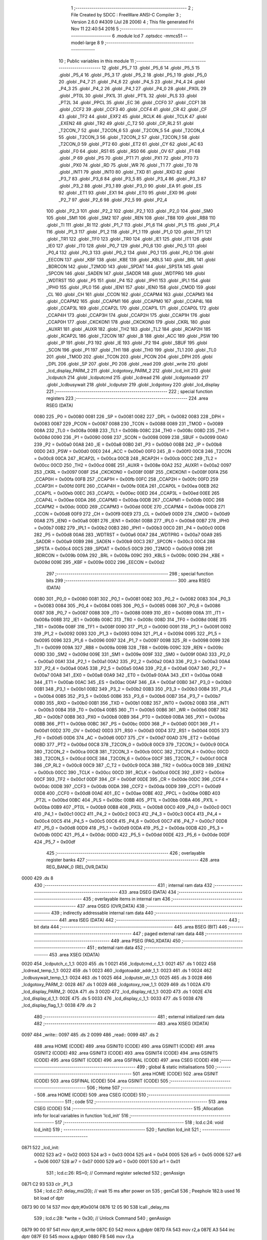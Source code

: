                               1 ;--------------------------------------------------------
                              2 ; File Created by SDCC : FreeWare ANSI-C Compiler
                              3 ; Version 2.6.0 #4309 (Jul 28 2006)
                              4 ; This file generated Fri Nov 11 22:40:54 2016
                              5 ;--------------------------------------------------------
                              6 	.module lcd
                              7 	.optsdcc -mmcs51 --model-large
                              8 	
                              9 ;--------------------------------------------------------
                             10 ; Public variables in this module
                             11 ;--------------------------------------------------------
                             12 	.globl _P5_7
                             13 	.globl _P5_6
                             14 	.globl _P5_5
                             15 	.globl _P5_4
                             16 	.globl _P5_3
                             17 	.globl _P5_2
                             18 	.globl _P5_1
                             19 	.globl _P5_0
                             20 	.globl _P4_7
                             21 	.globl _P4_6
                             22 	.globl _P4_5
                             23 	.globl _P4_4
                             24 	.globl _P4_3
                             25 	.globl _P4_2
                             26 	.globl _P4_1
                             27 	.globl _P4_0
                             28 	.globl _PX0L
                             29 	.globl _PT0L
                             30 	.globl _PX1L
                             31 	.globl _PT1L
                             32 	.globl _PLS
                             33 	.globl _PT2L
                             34 	.globl _PPCL
                             35 	.globl _EC
                             36 	.globl _CCF0
                             37 	.globl _CCF1
                             38 	.globl _CCF2
                             39 	.globl _CCF3
                             40 	.globl _CCF4
                             41 	.globl _CR
                             42 	.globl _CF
                             43 	.globl _TF2
                             44 	.globl _EXF2
                             45 	.globl _RCLK
                             46 	.globl _TCLK
                             47 	.globl _EXEN2
                             48 	.globl _TR2
                             49 	.globl _C_T2
                             50 	.globl _CP_RL2
                             51 	.globl _T2CON_7
                             52 	.globl _T2CON_6
                             53 	.globl _T2CON_5
                             54 	.globl _T2CON_4
                             55 	.globl _T2CON_3
                             56 	.globl _T2CON_2
                             57 	.globl _T2CON_1
                             58 	.globl _T2CON_0
                             59 	.globl _PT2
                             60 	.globl _ET2
                             61 	.globl _CY
                             62 	.globl _AC
                             63 	.globl _F0
                             64 	.globl _RS1
                             65 	.globl _RS0
                             66 	.globl _OV
                             67 	.globl _F1
                             68 	.globl _P
                             69 	.globl _PS
                             70 	.globl _PT1
                             71 	.globl _PX1
                             72 	.globl _PT0
                             73 	.globl _PX0
                             74 	.globl _RD
                             75 	.globl _WR
                             76 	.globl _T1
                             77 	.globl _T0
                             78 	.globl _INT1
                             79 	.globl _INT0
                             80 	.globl _TXD
                             81 	.globl _RXD
                             82 	.globl _P3_7
                             83 	.globl _P3_6
                             84 	.globl _P3_5
                             85 	.globl _P3_4
                             86 	.globl _P3_3
                             87 	.globl _P3_2
                             88 	.globl _P3_1
                             89 	.globl _P3_0
                             90 	.globl _EA
                             91 	.globl _ES
                             92 	.globl _ET1
                             93 	.globl _EX1
                             94 	.globl _ET0
                             95 	.globl _EX0
                             96 	.globl _P2_7
                             97 	.globl _P2_6
                             98 	.globl _P2_5
                             99 	.globl _P2_4
                            100 	.globl _P2_3
                            101 	.globl _P2_2
                            102 	.globl _P2_1
                            103 	.globl _P2_0
                            104 	.globl _SM0
                            105 	.globl _SM1
                            106 	.globl _SM2
                            107 	.globl _REN
                            108 	.globl _TB8
                            109 	.globl _RB8
                            110 	.globl _TI
                            111 	.globl _RI
                            112 	.globl _P1_7
                            113 	.globl _P1_6
                            114 	.globl _P1_5
                            115 	.globl _P1_4
                            116 	.globl _P1_3
                            117 	.globl _P1_2
                            118 	.globl _P1_1
                            119 	.globl _P1_0
                            120 	.globl _TF1
                            121 	.globl _TR1
                            122 	.globl _TF0
                            123 	.globl _TR0
                            124 	.globl _IE1
                            125 	.globl _IT1
                            126 	.globl _IE0
                            127 	.globl _IT0
                            128 	.globl _P0_7
                            129 	.globl _P0_6
                            130 	.globl _P0_5
                            131 	.globl _P0_4
                            132 	.globl _P0_3
                            133 	.globl _P0_2
                            134 	.globl _P0_1
                            135 	.globl _P0_0
                            136 	.globl _EECON
                            137 	.globl _KBF
                            138 	.globl _KBE
                            139 	.globl _KBLS
                            140 	.globl _BRL
                            141 	.globl _BDRCON
                            142 	.globl _T2MOD
                            143 	.globl _SPDAT
                            144 	.globl _SPSTA
                            145 	.globl _SPCON
                            146 	.globl _SADEN
                            147 	.globl _SADDR
                            148 	.globl _WDTPRG
                            149 	.globl _WDTRST
                            150 	.globl _P5
                            151 	.globl _P4
                            152 	.globl _IPH1
                            153 	.globl _IPL1
                            154 	.globl _IPH0
                            155 	.globl _IPL0
                            156 	.globl _IEN1
                            157 	.globl _IEN0
                            158 	.globl _CMOD
                            159 	.globl _CL
                            160 	.globl _CH
                            161 	.globl _CCON
                            162 	.globl _CCAPM4
                            163 	.globl _CCAPM3
                            164 	.globl _CCAPM2
                            165 	.globl _CCAPM1
                            166 	.globl _CCAPM0
                            167 	.globl _CCAP4L
                            168 	.globl _CCAP3L
                            169 	.globl _CCAP2L
                            170 	.globl _CCAP1L
                            171 	.globl _CCAP0L
                            172 	.globl _CCAP4H
                            173 	.globl _CCAP3H
                            174 	.globl _CCAP2H
                            175 	.globl _CCAP1H
                            176 	.globl _CCAP0H
                            177 	.globl _CKCKON1
                            178 	.globl _CKCKON0
                            179 	.globl _CKRL
                            180 	.globl _AUXR1
                            181 	.globl _AUXR
                            182 	.globl _TH2
                            183 	.globl _TL2
                            184 	.globl _RCAP2H
                            185 	.globl _RCAP2L
                            186 	.globl _T2CON
                            187 	.globl _B
                            188 	.globl _ACC
                            189 	.globl _PSW
                            190 	.globl _IP
                            191 	.globl _P3
                            192 	.globl _IE
                            193 	.globl _P2
                            194 	.globl _SBUF
                            195 	.globl _SCON
                            196 	.globl _P1
                            197 	.globl _TH1
                            198 	.globl _TH0
                            199 	.globl _TL1
                            200 	.globl _TL0
                            201 	.globl _TMOD
                            202 	.globl _TCON
                            203 	.globl _PCON
                            204 	.globl _DPH
                            205 	.globl _DPL
                            206 	.globl _SP
                            207 	.globl _P0
                            208 	.globl _read
                            209 	.globl _write
                            210 	.globl _lcd_display_PARM_2
                            211 	.globl _lcdgotoxy_PARM_2
                            212 	.globl _lcd_init
                            213 	.globl _lcdputch
                            214 	.globl _lcdputcmd
                            215 	.globl _lcdread
                            216 	.globl _lcdgotoaddr
                            217 	.globl _lcdbusywait
                            218 	.globl _lcdputstr
                            219 	.globl _lcdgotoxy
                            220 	.globl _lcd_display
                            221 ;--------------------------------------------------------
                            222 ; special function registers
                            223 ;--------------------------------------------------------
                            224 	.area RSEG    (DATA)
                    0080    225 _P0	=	0x0080
                    0081    226 _SP	=	0x0081
                    0082    227 _DPL	=	0x0082
                    0083    228 _DPH	=	0x0083
                    0087    229 _PCON	=	0x0087
                    0088    230 _TCON	=	0x0088
                    0089    231 _TMOD	=	0x0089
                    008A    232 _TL0	=	0x008a
                    008B    233 _TL1	=	0x008b
                    008C    234 _TH0	=	0x008c
                    008D    235 _TH1	=	0x008d
                    0090    236 _P1	=	0x0090
                    0098    237 _SCON	=	0x0098
                    0099    238 _SBUF	=	0x0099
                    00A0    239 _P2	=	0x00a0
                    00A8    240 _IE	=	0x00a8
                    00B0    241 _P3	=	0x00b0
                    00B8    242 _IP	=	0x00b8
                    00D0    243 _PSW	=	0x00d0
                    00E0    244 _ACC	=	0x00e0
                    00F0    245 _B	=	0x00f0
                    00C8    246 _T2CON	=	0x00c8
                    00CA    247 _RCAP2L	=	0x00ca
                    00CB    248 _RCAP2H	=	0x00cb
                    00CC    249 _TL2	=	0x00cc
                    00CD    250 _TH2	=	0x00cd
                    008E    251 _AUXR	=	0x008e
                    00A2    252 _AUXR1	=	0x00a2
                    0097    253 _CKRL	=	0x0097
                    008F    254 _CKCKON0	=	0x008f
                    008F    255 _CKCKON1	=	0x008f
                    00FA    256 _CCAP0H	=	0x00fa
                    00FB    257 _CCAP1H	=	0x00fb
                    00FC    258 _CCAP2H	=	0x00fc
                    00FD    259 _CCAP3H	=	0x00fd
                    00FE    260 _CCAP4H	=	0x00fe
                    00EA    261 _CCAP0L	=	0x00ea
                    00EB    262 _CCAP1L	=	0x00eb
                    00EC    263 _CCAP2L	=	0x00ec
                    00ED    264 _CCAP3L	=	0x00ed
                    00EE    265 _CCAP4L	=	0x00ee
                    00DA    266 _CCAPM0	=	0x00da
                    00DB    267 _CCAPM1	=	0x00db
                    00DC    268 _CCAPM2	=	0x00dc
                    00DD    269 _CCAPM3	=	0x00dd
                    00DE    270 _CCAPM4	=	0x00de
                    00D8    271 _CCON	=	0x00d8
                    00F9    272 _CH	=	0x00f9
                    00E9    273 _CL	=	0x00e9
                    00D9    274 _CMOD	=	0x00d9
                    00A8    275 _IEN0	=	0x00a8
                    00B1    276 _IEN1	=	0x00b1
                    00B8    277 _IPL0	=	0x00b8
                    00B7    278 _IPH0	=	0x00b7
                    00B2    279 _IPL1	=	0x00b2
                    00B3    280 _IPH1	=	0x00b3
                    00C0    281 _P4	=	0x00c0
                    00D8    282 _P5	=	0x00d8
                    00A6    283 _WDTRST	=	0x00a6
                    00A7    284 _WDTPRG	=	0x00a7
                    00A9    285 _SADDR	=	0x00a9
                    00B9    286 _SADEN	=	0x00b9
                    00C3    287 _SPCON	=	0x00c3
                    00C4    288 _SPSTA	=	0x00c4
                    00C5    289 _SPDAT	=	0x00c5
                    00C9    290 _T2MOD	=	0x00c9
                    009B    291 _BDRCON	=	0x009b
                    009A    292 _BRL	=	0x009a
                    009C    293 _KBLS	=	0x009c
                    009D    294 _KBE	=	0x009d
                    009E    295 _KBF	=	0x009e
                    00D2    296 _EECON	=	0x00d2
                            297 ;--------------------------------------------------------
                            298 ; special function bits
                            299 ;--------------------------------------------------------
                            300 	.area RSEG    (DATA)
                    0080    301 _P0_0	=	0x0080
                    0081    302 _P0_1	=	0x0081
                    0082    303 _P0_2	=	0x0082
                    0083    304 _P0_3	=	0x0083
                    0084    305 _P0_4	=	0x0084
                    0085    306 _P0_5	=	0x0085
                    0086    307 _P0_6	=	0x0086
                    0087    308 _P0_7	=	0x0087
                    0088    309 _IT0	=	0x0088
                    0089    310 _IE0	=	0x0089
                    008A    311 _IT1	=	0x008a
                    008B    312 _IE1	=	0x008b
                    008C    313 _TR0	=	0x008c
                    008D    314 _TF0	=	0x008d
                    008E    315 _TR1	=	0x008e
                    008F    316 _TF1	=	0x008f
                    0090    317 _P1_0	=	0x0090
                    0091    318 _P1_1	=	0x0091
                    0092    319 _P1_2	=	0x0092
                    0093    320 _P1_3	=	0x0093
                    0094    321 _P1_4	=	0x0094
                    0095    322 _P1_5	=	0x0095
                    0096    323 _P1_6	=	0x0096
                    0097    324 _P1_7	=	0x0097
                    0098    325 _RI	=	0x0098
                    0099    326 _TI	=	0x0099
                    009A    327 _RB8	=	0x009a
                    009B    328 _TB8	=	0x009b
                    009C    329 _REN	=	0x009c
                    009D    330 _SM2	=	0x009d
                    009E    331 _SM1	=	0x009e
                    009F    332 _SM0	=	0x009f
                    00A0    333 _P2_0	=	0x00a0
                    00A1    334 _P2_1	=	0x00a1
                    00A2    335 _P2_2	=	0x00a2
                    00A3    336 _P2_3	=	0x00a3
                    00A4    337 _P2_4	=	0x00a4
                    00A5    338 _P2_5	=	0x00a5
                    00A6    339 _P2_6	=	0x00a6
                    00A7    340 _P2_7	=	0x00a7
                    00A8    341 _EX0	=	0x00a8
                    00A9    342 _ET0	=	0x00a9
                    00AA    343 _EX1	=	0x00aa
                    00AB    344 _ET1	=	0x00ab
                    00AC    345 _ES	=	0x00ac
                    00AF    346 _EA	=	0x00af
                    00B0    347 _P3_0	=	0x00b0
                    00B1    348 _P3_1	=	0x00b1
                    00B2    349 _P3_2	=	0x00b2
                    00B3    350 _P3_3	=	0x00b3
                    00B4    351 _P3_4	=	0x00b4
                    00B5    352 _P3_5	=	0x00b5
                    00B6    353 _P3_6	=	0x00b6
                    00B7    354 _P3_7	=	0x00b7
                    00B0    355 _RXD	=	0x00b0
                    00B1    356 _TXD	=	0x00b1
                    00B2    357 _INT0	=	0x00b2
                    00B3    358 _INT1	=	0x00b3
                    00B4    359 _T0	=	0x00b4
                    00B5    360 _T1	=	0x00b5
                    00B6    361 _WR	=	0x00b6
                    00B7    362 _RD	=	0x00b7
                    00B8    363 _PX0	=	0x00b8
                    00B9    364 _PT0	=	0x00b9
                    00BA    365 _PX1	=	0x00ba
                    00BB    366 _PT1	=	0x00bb
                    00BC    367 _PS	=	0x00bc
                    00D0    368 _P	=	0x00d0
                    00D1    369 _F1	=	0x00d1
                    00D2    370 _OV	=	0x00d2
                    00D3    371 _RS0	=	0x00d3
                    00D4    372 _RS1	=	0x00d4
                    00D5    373 _F0	=	0x00d5
                    00D6    374 _AC	=	0x00d6
                    00D7    375 _CY	=	0x00d7
                    00AD    376 _ET2	=	0x00ad
                    00BD    377 _PT2	=	0x00bd
                    00C8    378 _T2CON_0	=	0x00c8
                    00C9    379 _T2CON_1	=	0x00c9
                    00CA    380 _T2CON_2	=	0x00ca
                    00CB    381 _T2CON_3	=	0x00cb
                    00CC    382 _T2CON_4	=	0x00cc
                    00CD    383 _T2CON_5	=	0x00cd
                    00CE    384 _T2CON_6	=	0x00ce
                    00CF    385 _T2CON_7	=	0x00cf
                    00C8    386 _CP_RL2	=	0x00c8
                    00C9    387 _C_T2	=	0x00c9
                    00CA    388 _TR2	=	0x00ca
                    00CB    389 _EXEN2	=	0x00cb
                    00CC    390 _TCLK	=	0x00cc
                    00CD    391 _RCLK	=	0x00cd
                    00CE    392 _EXF2	=	0x00ce
                    00CF    393 _TF2	=	0x00cf
                    00DF    394 _CF	=	0x00df
                    00DE    395 _CR	=	0x00de
                    00DC    396 _CCF4	=	0x00dc
                    00DB    397 _CCF3	=	0x00db
                    00DA    398 _CCF2	=	0x00da
                    00D9    399 _CCF1	=	0x00d9
                    00D8    400 _CCF0	=	0x00d8
                    00AE    401 _EC	=	0x00ae
                    00BE    402 _PPCL	=	0x00be
                    00BD    403 _PT2L	=	0x00bd
                    00BC    404 _PLS	=	0x00bc
                    00BB    405 _PT1L	=	0x00bb
                    00BA    406 _PX1L	=	0x00ba
                    00B9    407 _PT0L	=	0x00b9
                    00B8    408 _PX0L	=	0x00b8
                    00C0    409 _P4_0	=	0x00c0
                    00C1    410 _P4_1	=	0x00c1
                    00C2    411 _P4_2	=	0x00c2
                    00C3    412 _P4_3	=	0x00c3
                    00C4    413 _P4_4	=	0x00c4
                    00C5    414 _P4_5	=	0x00c5
                    00C6    415 _P4_6	=	0x00c6
                    00C7    416 _P4_7	=	0x00c7
                    00D8    417 _P5_0	=	0x00d8
                    00D9    418 _P5_1	=	0x00d9
                    00DA    419 _P5_2	=	0x00da
                    00DB    420 _P5_3	=	0x00db
                    00DC    421 _P5_4	=	0x00dc
                    00DD    422 _P5_5	=	0x00dd
                    00DE    423 _P5_6	=	0x00de
                    00DF    424 _P5_7	=	0x00df
                            425 ;--------------------------------------------------------
                            426 ; overlayable register banks
                            427 ;--------------------------------------------------------
                            428 	.area REG_BANK_0	(REL,OVR,DATA)
   0000                     429 	.ds 8
                            430 ;--------------------------------------------------------
                            431 ; internal ram data
                            432 ;--------------------------------------------------------
                            433 	.area DSEG    (DATA)
                            434 ;--------------------------------------------------------
                            435 ; overlayable items in internal ram 
                            436 ;--------------------------------------------------------
                            437 	.area OSEG    (OVR,DATA)
                            438 ;--------------------------------------------------------
                            439 ; indirectly addressable internal ram data
                            440 ;--------------------------------------------------------
                            441 	.area ISEG    (DATA)
                            442 ;--------------------------------------------------------
                            443 ; bit data
                            444 ;--------------------------------------------------------
                            445 	.area BSEG    (BIT)
                            446 ;--------------------------------------------------------
                            447 ; paged external ram data
                            448 ;--------------------------------------------------------
                            449 	.area PSEG    (PAG,XDATA)
                            450 ;--------------------------------------------------------
                            451 ; external ram data
                            452 ;--------------------------------------------------------
                            453 	.area XSEG    (XDATA)
   0020                     454 _lcdputch_c_1_1:
   0020                     455 	.ds 1
   0021                     456 _lcdputcmd_c_1_1:
   0021                     457 	.ds 1
   0022                     458 _lcdread_temp_1_1:
   0022                     459 	.ds 1
   0023                     460 _lcdgotoaddr_addr_1_1:
   0023                     461 	.ds 1
   0024                     462 _lcdbusywait_temp_1_1:
   0024                     463 	.ds 1
   0025                     464 _lcdputstr_str_1_1:
   0025                     465 	.ds 3
   0028                     466 _lcdgotoxy_PARM_2:
   0028                     467 	.ds 1
   0029                     468 _lcdgotoxy_row_1_1:
   0029                     469 	.ds 1
   002A                     470 _lcd_display_PARM_2:
   002A                     471 	.ds 3
   002D                     472 _lcd_display_rd_1_1:
   002D                     473 	.ds 1
   002E                     474 _lcd_display_d_1_1:
   002E                     475 	.ds 5
   0033                     476 _lcd_display_c_1_1:
   0033                     477 	.ds 5
   0038                     478 _lcd_display_flag_1_1:
   0038                     479 	.ds 2
                            480 ;--------------------------------------------------------
                            481 ; external initialized ram data
                            482 ;--------------------------------------------------------
                            483 	.area XISEG   (XDATA)
   0097                     484 _write::
   0097                     485 	.ds 2
   0099                     486 _read::
   0099                     487 	.ds 2
                            488 	.area HOME    (CODE)
                            489 	.area GSINIT0 (CODE)
                            490 	.area GSINIT1 (CODE)
                            491 	.area GSINIT2 (CODE)
                            492 	.area GSINIT3 (CODE)
                            493 	.area GSINIT4 (CODE)
                            494 	.area GSINIT5 (CODE)
                            495 	.area GSINIT  (CODE)
                            496 	.area GSFINAL (CODE)
                            497 	.area CSEG    (CODE)
                            498 ;--------------------------------------------------------
                            499 ; global & static initialisations
                            500 ;--------------------------------------------------------
                            501 	.area HOME    (CODE)
                            502 	.area GSINIT  (CODE)
                            503 	.area GSFINAL (CODE)
                            504 	.area GSINIT  (CODE)
                            505 ;--------------------------------------------------------
                            506 ; Home
                            507 ;--------------------------------------------------------
                            508 	.area HOME    (CODE)
                            509 	.area CSEG    (CODE)
                            510 ;--------------------------------------------------------
                            511 ; code
                            512 ;--------------------------------------------------------
                            513 	.area CSEG    (CODE)
                            514 ;------------------------------------------------------------
                            515 ;Allocation info for local variables in function 'lcd_init'
                            516 ;------------------------------------------------------------
                            517 ;------------------------------------------------------------
                            518 ;	lcd.c:24: void lcd_init()
                            519 ;	-----------------------------------------
                            520 ;	 function lcd_init
                            521 ;	-----------------------------------------
   0871                     522 _lcd_init:
                    0002    523 	ar2 = 0x02
                    0003    524 	ar3 = 0x03
                    0004    525 	ar4 = 0x04
                    0005    526 	ar5 = 0x05
                    0006    527 	ar6 = 0x06
                    0007    528 	ar7 = 0x07
                    0000    529 	ar0 = 0x00
                    0001    530 	ar1 = 0x01
                            531 ;	lcd.c:26: RS=0;                       // Command register selected
                            532 ;	genAssign
   0871 C2 93               533 	clr	_P1_3
                            534 ;	lcd.c:27: delay_ms(20);               // wait 15 ms after power on
                            535 ;	genCall
                            536 ;	Peephole 182.b	used 16 bit load of dptr
   0873 90 00 14            537 	mov	dptr,#0x0014
   0876 12 05 90            538 	lcall	_delay_ms
                            539 ;	lcd.c:28: *write = 0x30;              // Unlock Command
                            540 ;	genAssign
   0879 90 00 97            541 	mov	dptr,#_write
   087C E0                  542 	movx	a,@dptr
   087D FA                  543 	mov	r2,a
   087E A3                  544 	inc	dptr
   087F E0                  545 	movx	a,@dptr
   0880 FB                  546 	mov	r3,a
                            547 ;	genPointerSet
                            548 ;     genFarPointerSet
   0881 8A 82               549 	mov	dpl,r2
   0883 8B 83               550 	mov	dph,r3
   0885 74 30               551 	mov	a,#0x30
   0887 F0                  552 	movx	@dptr,a
                            553 ;	lcd.c:30: delay_ms(6);                // Wait for more than 4.1ms
                            554 ;	genCall
                            555 ;	Peephole 182.b	used 16 bit load of dptr
   0888 90 00 06            556 	mov	dptr,#0x0006
   088B 12 05 90            557 	lcall	_delay_ms
                            558 ;	lcd.c:31: *write = 0x30;              // Unlock Command
                            559 ;	genAssign
   088E 90 00 97            560 	mov	dptr,#_write
   0891 E0                  561 	movx	a,@dptr
   0892 FA                  562 	mov	r2,a
   0893 A3                  563 	inc	dptr
   0894 E0                  564 	movx	a,@dptr
   0895 FB                  565 	mov	r3,a
                            566 ;	genPointerSet
                            567 ;     genFarPointerSet
   0896 8A 82               568 	mov	dpl,r2
   0898 8B 83               569 	mov	dph,r3
   089A 74 30               570 	mov	a,#0x30
   089C F0                  571 	movx	@dptr,a
                            572 ;	lcd.c:33: delay_ms(5);                // Wait for more than 100ms
                            573 ;	genCall
                            574 ;	Peephole 182.b	used 16 bit load of dptr
   089D 90 00 05            575 	mov	dptr,#0x0005
   08A0 12 05 90            576 	lcall	_delay_ms
                            577 ;	lcd.c:34: *write=0x30;                // Unlock Command
                            578 ;	genAssign
   08A3 90 00 97            579 	mov	dptr,#_write
   08A6 E0                  580 	movx	a,@dptr
   08A7 FA                  581 	mov	r2,a
   08A8 A3                  582 	inc	dptr
   08A9 E0                  583 	movx	a,@dptr
   08AA FB                  584 	mov	r3,a
                            585 ;	genPointerSet
                            586 ;     genFarPointerSet
   08AB 8A 82               587 	mov	dpl,r2
   08AD 8B 83               588 	mov	dph,r3
   08AF 74 30               589 	mov	a,#0x30
   08B1 F0                  590 	movx	@dptr,a
                            591 ;	lcd.c:36: lcdbusywait();               // Pooll for busy flag
                            592 ;	genCall
   08B2 12 09 9A            593 	lcall	_lcdbusywait
                            594 ;	lcd.c:37: *write = 0x38;              // Function Set command
                            595 ;	genAssign
   08B5 90 00 97            596 	mov	dptr,#_write
   08B8 E0                  597 	movx	a,@dptr
   08B9 FA                  598 	mov	r2,a
   08BA A3                  599 	inc	dptr
   08BB E0                  600 	movx	a,@dptr
   08BC FB                  601 	mov	r3,a
                            602 ;	genPointerSet
                            603 ;     genFarPointerSet
   08BD 8A 82               604 	mov	dpl,r2
   08BF 8B 83               605 	mov	dph,r3
   08C1 74 38               606 	mov	a,#0x38
   08C3 F0                  607 	movx	@dptr,a
                            608 ;	lcd.c:39: lcdbusywait();
                            609 ;	genCall
   08C4 12 09 9A            610 	lcall	_lcdbusywait
                            611 ;	lcd.c:40: *write = 0x08;              // Turn The display OFF
                            612 ;	genAssign
   08C7 90 00 97            613 	mov	dptr,#_write
   08CA E0                  614 	movx	a,@dptr
   08CB FA                  615 	mov	r2,a
   08CC A3                  616 	inc	dptr
   08CD E0                  617 	movx	a,@dptr
   08CE FB                  618 	mov	r3,a
                            619 ;	genPointerSet
                            620 ;     genFarPointerSet
   08CF 8A 82               621 	mov	dpl,r2
   08D1 8B 83               622 	mov	dph,r3
   08D3 74 08               623 	mov	a,#0x08
   08D5 F0                  624 	movx	@dptr,a
                            625 ;	lcd.c:42: lcdbusywait();
                            626 ;	genCall
   08D6 12 09 9A            627 	lcall	_lcdbusywait
                            628 ;	lcd.c:43: *write = 0x0C;              // Turn the display ON
                            629 ;	genAssign
   08D9 90 00 97            630 	mov	dptr,#_write
   08DC E0                  631 	movx	a,@dptr
   08DD FA                  632 	mov	r2,a
   08DE A3                  633 	inc	dptr
   08DF E0                  634 	movx	a,@dptr
   08E0 FB                  635 	mov	r3,a
                            636 ;	genPointerSet
                            637 ;     genFarPointerSet
   08E1 8A 82               638 	mov	dpl,r2
   08E3 8B 83               639 	mov	dph,r3
   08E5 74 0C               640 	mov	a,#0x0C
   08E7 F0                  641 	movx	@dptr,a
                            642 ;	lcd.c:45: lcdbusywait();
                            643 ;	genCall
   08E8 12 09 9A            644 	lcall	_lcdbusywait
                            645 ;	lcd.c:46: *write = 0x06;              // Entry Mode Set command
                            646 ;	genAssign
   08EB 90 00 97            647 	mov	dptr,#_write
   08EE E0                  648 	movx	a,@dptr
   08EF FA                  649 	mov	r2,a
   08F0 A3                  650 	inc	dptr
   08F1 E0                  651 	movx	a,@dptr
   08F2 FB                  652 	mov	r3,a
                            653 ;	genPointerSet
                            654 ;     genFarPointerSet
   08F3 8A 82               655 	mov	dpl,r2
   08F5 8B 83               656 	mov	dph,r3
   08F7 74 06               657 	mov	a,#0x06
   08F9 F0                  658 	movx	@dptr,a
                            659 ;	lcd.c:48: lcdbusywait();
                            660 ;	genCall
   08FA 12 09 9A            661 	lcall	_lcdbusywait
                            662 ;	lcd.c:49: *write = 0x01;              // Clear screen and send the cursor home
                            663 ;	genAssign
   08FD 90 00 97            664 	mov	dptr,#_write
   0900 E0                  665 	movx	a,@dptr
   0901 FA                  666 	mov	r2,a
   0902 A3                  667 	inc	dptr
   0903 E0                  668 	movx	a,@dptr
   0904 FB                  669 	mov	r3,a
                            670 ;	genPointerSet
                            671 ;     genFarPointerSet
   0905 8A 82               672 	mov	dpl,r2
   0907 8B 83               673 	mov	dph,r3
   0909 74 01               674 	mov	a,#0x01
   090B F0                  675 	movx	@dptr,a
                            676 ;	Peephole 300	removed redundant label 00101$
   090C 22                  677 	ret
                            678 ;------------------------------------------------------------
                            679 ;Allocation info for local variables in function 'lcdputch'
                            680 ;------------------------------------------------------------
                            681 ;c                         Allocated with name '_lcdputch_c_1_1'
                            682 ;------------------------------------------------------------
                            683 ;	lcd.c:64: void lcdputch(char c)
                            684 ;	-----------------------------------------
                            685 ;	 function lcdputch
                            686 ;	-----------------------------------------
   090D                     687 _lcdputch:
                            688 ;	genReceive
   090D E5 82               689 	mov	a,dpl
   090F 90 00 20            690 	mov	dptr,#_lcdputch_c_1_1
   0912 F0                  691 	movx	@dptr,a
                            692 ;	lcd.c:66: RS=1;                       // DATA register selected
                            693 ;	genAssign
   0913 D2 93               694 	setb	_P1_3
                            695 ;	lcd.c:67: delay_ms(1);
                            696 ;	genCall
                            697 ;	Peephole 182.b	used 16 bit load of dptr
   0915 90 00 01            698 	mov	dptr,#0x0001
   0918 12 05 90            699 	lcall	_delay_ms
                            700 ;	lcd.c:68: *write = c;                 // Write data at address 0xA000
                            701 ;	genAssign
   091B 90 00 97            702 	mov	dptr,#_write
   091E E0                  703 	movx	a,@dptr
   091F FA                  704 	mov	r2,a
   0920 A3                  705 	inc	dptr
   0921 E0                  706 	movx	a,@dptr
   0922 FB                  707 	mov	r3,a
                            708 ;	genAssign
   0923 90 00 20            709 	mov	dptr,#_lcdputch_c_1_1
   0926 E0                  710 	movx	a,@dptr
                            711 ;	genPointerSet
                            712 ;     genFarPointerSet
   0927 FC                  713 	mov	r4,a
   0928 8A 82               714 	mov	dpl,r2
   092A 8B 83               715 	mov	dph,r3
                            716 ;	Peephole 136	removed redundant move
   092C F0                  717 	movx	@dptr,a
                            718 ;	lcd.c:69: lcdbusywait();              // Poll for busy flag
                            719 ;	genCall
                            720 ;	Peephole 253.b	replaced lcall/ret with ljmp
   092D 02 09 9A            721 	ljmp	_lcdbusywait
                            722 ;
                            723 ;------------------------------------------------------------
                            724 ;Allocation info for local variables in function 'lcdputcmd'
                            725 ;------------------------------------------------------------
                            726 ;c                         Allocated with name '_lcdputcmd_c_1_1'
                            727 ;------------------------------------------------------------
                            728 ;	lcd.c:81: void lcdputcmd(char c)
                            729 ;	-----------------------------------------
                            730 ;	 function lcdputcmd
                            731 ;	-----------------------------------------
   0930                     732 _lcdputcmd:
                            733 ;	genReceive
   0930 E5 82               734 	mov	a,dpl
   0932 90 00 21            735 	mov	dptr,#_lcdputcmd_c_1_1
   0935 F0                  736 	movx	@dptr,a
                            737 ;	lcd.c:83: RS=0;                      // Command register selected
                            738 ;	genAssign
   0936 C2 93               739 	clr	_P1_3
                            740 ;	lcd.c:84: delay_ms(1);
                            741 ;	genCall
                            742 ;	Peephole 182.b	used 16 bit load of dptr
   0938 90 00 01            743 	mov	dptr,#0x0001
   093B 12 05 90            744 	lcall	_delay_ms
                            745 ;	lcd.c:85: *write = c;                 //Write command at address 0xA000
                            746 ;	genAssign
   093E 90 00 97            747 	mov	dptr,#_write
   0941 E0                  748 	movx	a,@dptr
   0942 FA                  749 	mov	r2,a
   0943 A3                  750 	inc	dptr
   0944 E0                  751 	movx	a,@dptr
   0945 FB                  752 	mov	r3,a
                            753 ;	genAssign
   0946 90 00 21            754 	mov	dptr,#_lcdputcmd_c_1_1
   0949 E0                  755 	movx	a,@dptr
                            756 ;	genPointerSet
                            757 ;     genFarPointerSet
   094A FC                  758 	mov	r4,a
   094B 8A 82               759 	mov	dpl,r2
   094D 8B 83               760 	mov	dph,r3
                            761 ;	Peephole 136	removed redundant move
   094F F0                  762 	movx	@dptr,a
                            763 ;	lcd.c:86: lcdbusywait();              // Poll for busy flag
                            764 ;	genCall
                            765 ;	Peephole 253.b	replaced lcall/ret with ljmp
   0950 02 09 9A            766 	ljmp	_lcdbusywait
                            767 ;
                            768 ;------------------------------------------------------------
                            769 ;Allocation info for local variables in function 'lcdread'
                            770 ;------------------------------------------------------------
                            771 ;temp                      Allocated with name '_lcdread_temp_1_1'
                            772 ;------------------------------------------------------------
                            773 ;	lcd.c:98: char lcdread()
                            774 ;	-----------------------------------------
                            775 ;	 function lcdread
                            776 ;	-----------------------------------------
   0953                     777 _lcdread:
                            778 ;	lcd.c:101: RS=1;                       // Data register selected
                            779 ;	genAssign
   0953 D2 93               780 	setb	_P1_3
                            781 ;	lcd.c:102: delay_ms(1);
                            782 ;	genCall
                            783 ;	Peephole 182.b	used 16 bit load of dptr
   0955 90 00 01            784 	mov	dptr,#0x0001
   0958 12 05 90            785 	lcall	_delay_ms
                            786 ;	lcd.c:103: temp = *read;               //Read Data from address 0xC000
                            787 ;	genAssign
   095B 90 00 99            788 	mov	dptr,#_read
   095E E0                  789 	movx	a,@dptr
   095F FA                  790 	mov	r2,a
   0960 A3                  791 	inc	dptr
   0961 E0                  792 	movx	a,@dptr
   0962 FB                  793 	mov	r3,a
                            794 ;	genPointerGet
                            795 ;	genFarPointerGet
   0963 8A 82               796 	mov	dpl,r2
   0965 8B 83               797 	mov	dph,r3
   0967 E0                  798 	movx	a,@dptr
                            799 ;	genAssign
   0968 FA                  800 	mov	r2,a
   0969 90 00 22            801 	mov	dptr,#_lcdread_temp_1_1
                            802 ;	Peephole 100	removed redundant mov
   096C F0                  803 	movx	@dptr,a
                            804 ;	lcd.c:104: lcdbusywait();              //Poll for busyflag
                            805 ;	genCall
   096D 12 09 9A            806 	lcall	_lcdbusywait
                            807 ;	lcd.c:105: return temp;
                            808 ;	genAssign
   0970 90 00 22            809 	mov	dptr,#_lcdread_temp_1_1
   0973 E0                  810 	movx	a,@dptr
                            811 ;	genRet
                            812 ;	Peephole 234.a	loading dpl directly from a(ccumulator), r2 not set
   0974 F5 82               813 	mov	dpl,a
                            814 ;	Peephole 300	removed redundant label 00101$
   0976 22                  815 	ret
                            816 ;------------------------------------------------------------
                            817 ;Allocation info for local variables in function 'lcdgotoaddr'
                            818 ;------------------------------------------------------------
                            819 ;addr                      Allocated with name '_lcdgotoaddr_addr_1_1'
                            820 ;------------------------------------------------------------
                            821 ;	lcd.c:116: void lcdgotoaddr(unsigned char addr)
                            822 ;	-----------------------------------------
                            823 ;	 function lcdgotoaddr
                            824 ;	-----------------------------------------
   0977                     825 _lcdgotoaddr:
                            826 ;	genReceive
   0977 E5 82               827 	mov	a,dpl
   0979 90 00 23            828 	mov	dptr,#_lcdgotoaddr_addr_1_1
   097C F0                  829 	movx	@dptr,a
                            830 ;	lcd.c:118: RS=0;                           // Command register selected
                            831 ;	genAssign
   097D C2 93               832 	clr	_P1_3
                            833 ;	lcd.c:119: delay_ms(1);
                            834 ;	genCall
                            835 ;	Peephole 182.b	used 16 bit load of dptr
   097F 90 00 01            836 	mov	dptr,#0x0001
   0982 12 05 90            837 	lcall	_delay_ms
                            838 ;	lcd.c:120: *write = addr;                  // Go to DDRAM address
                            839 ;	genAssign
   0985 90 00 97            840 	mov	dptr,#_write
   0988 E0                  841 	movx	a,@dptr
   0989 FA                  842 	mov	r2,a
   098A A3                  843 	inc	dptr
   098B E0                  844 	movx	a,@dptr
   098C FB                  845 	mov	r3,a
                            846 ;	genAssign
   098D 90 00 23            847 	mov	dptr,#_lcdgotoaddr_addr_1_1
   0990 E0                  848 	movx	a,@dptr
                            849 ;	genPointerSet
                            850 ;     genFarPointerSet
   0991 FC                  851 	mov	r4,a
   0992 8A 82               852 	mov	dpl,r2
   0994 8B 83               853 	mov	dph,r3
                            854 ;	Peephole 136	removed redundant move
   0996 F0                  855 	movx	@dptr,a
                            856 ;	lcd.c:121: lcdbusywait();                  //Poll for busyflag
                            857 ;	genCall
                            858 ;	Peephole 253.b	replaced lcall/ret with ljmp
   0997 02 09 9A            859 	ljmp	_lcdbusywait
                            860 ;
                            861 ;------------------------------------------------------------
                            862 ;Allocation info for local variables in function 'lcdbusywait'
                            863 ;------------------------------------------------------------
                            864 ;temp                      Allocated with name '_lcdbusywait_temp_1_1'
                            865 ;------------------------------------------------------------
                            866 ;	lcd.c:132: void lcdbusywait()
                            867 ;	-----------------------------------------
                            868 ;	 function lcdbusywait
                            869 ;	-----------------------------------------
   099A                     870 _lcdbusywait:
                            871 ;	lcd.c:135: RS=0;                       // Command Register selected
                            872 ;	genAssign
   099A C2 93               873 	clr	_P1_3
                            874 ;	lcd.c:136: temp = *read;               // Read Busy flag
                            875 ;	genAssign
   099C 90 00 99            876 	mov	dptr,#_read
   099F E0                  877 	movx	a,@dptr
   09A0 FA                  878 	mov	r2,a
   09A1 A3                  879 	inc	dptr
   09A2 E0                  880 	movx	a,@dptr
   09A3 FB                  881 	mov	r3,a
                            882 ;	genPointerGet
                            883 ;	genFarPointerGet
   09A4 8A 82               884 	mov	dpl,r2
   09A6 8B 83               885 	mov	dph,r3
   09A8 E0                  886 	movx	a,@dptr
                            887 ;	genAssign
   09A9 FA                  888 	mov	r2,a
   09AA 90 00 24            889 	mov	dptr,#_lcdbusywait_temp_1_1
                            890 ;	Peephole 100	removed redundant mov
   09AD F0                  891 	movx	@dptr,a
                            892 ;	lcd.c:138: delay_ms(1);
                            893 ;	genCall
                            894 ;	Peephole 182.b	used 16 bit load of dptr
   09AE 90 00 01            895 	mov	dptr,#0x0001
   09B1 12 05 90            896 	lcall	_delay_ms
                            897 ;	lcd.c:140: while(temp & 0x80)           // Wait till busy flag is set
   09B4                     898 00101$:
                            899 ;	genAssign
   09B4 90 00 24            900 	mov	dptr,#_lcdbusywait_temp_1_1
   09B7 E0                  901 	movx	a,@dptr
                            902 ;	genAnd
   09B8 FA                  903 	mov	r2,a
                            904 ;	Peephole 105	removed redundant mov
                            905 ;	Peephole 108.d	removed ljmp by inverse jump logic
   09B9 30 E7 14            906 	jnb	acc.7,00103$
                            907 ;	Peephole 300	removed redundant label 00108$
                            908 ;	lcd.c:142: temp = *read;
                            909 ;	genAssign
   09BC 90 00 99            910 	mov	dptr,#_read
   09BF E0                  911 	movx	a,@dptr
   09C0 FA                  912 	mov	r2,a
   09C1 A3                  913 	inc	dptr
   09C2 E0                  914 	movx	a,@dptr
   09C3 FB                  915 	mov	r3,a
                            916 ;	genPointerGet
                            917 ;	genFarPointerGet
   09C4 8A 82               918 	mov	dpl,r2
   09C6 8B 83               919 	mov	dph,r3
   09C8 E0                  920 	movx	a,@dptr
                            921 ;	genAssign
   09C9 FA                  922 	mov	r2,a
   09CA 90 00 24            923 	mov	dptr,#_lcdbusywait_temp_1_1
                            924 ;	Peephole 100	removed redundant mov
   09CD F0                  925 	movx	@dptr,a
                            926 ;	Peephole 112.b	changed ljmp to sjmp
   09CE 80 E4               927 	sjmp	00101$
   09D0                     928 00103$:
                            929 ;	lcd.c:144: P1_0=0;
                            930 ;	genAssign
   09D0 C2 90               931 	clr	_P1_0
                            932 ;	Peephole 300	removed redundant label 00104$
   09D2 22                  933 	ret
                            934 ;------------------------------------------------------------
                            935 ;Allocation info for local variables in function 'lcdputstr'
                            936 ;------------------------------------------------------------
                            937 ;str                       Allocated with name '_lcdputstr_str_1_1'
                            938 ;i                         Allocated with name '_lcdputstr_i_1_1'
                            939 ;------------------------------------------------------------
                            940 ;	lcd.c:159: void lcdputstr(char *str)
                            941 ;	-----------------------------------------
                            942 ;	 function lcdputstr
                            943 ;	-----------------------------------------
   09D3                     944 _lcdputstr:
                            945 ;	genReceive
   09D3 AA F0               946 	mov	r2,b
   09D5 AB 83               947 	mov	r3,dph
   09D7 E5 82               948 	mov	a,dpl
   09D9 90 00 25            949 	mov	dptr,#_lcdputstr_str_1_1
   09DC F0                  950 	movx	@dptr,a
   09DD A3                  951 	inc	dptr
   09DE EB                  952 	mov	a,r3
   09DF F0                  953 	movx	@dptr,a
   09E0 A3                  954 	inc	dptr
   09E1 EA                  955 	mov	a,r2
   09E2 F0                  956 	movx	@dptr,a
                            957 ;	lcd.c:162: while(*(str+i) != '\0')                     // While end of string is reached data is sent to LCD
                            958 ;	genAssign
   09E3 90 00 25            959 	mov	dptr,#_lcdputstr_str_1_1
   09E6 E0                  960 	movx	a,@dptr
   09E7 FA                  961 	mov	r2,a
   09E8 A3                  962 	inc	dptr
   09E9 E0                  963 	movx	a,@dptr
   09EA FB                  964 	mov	r3,a
   09EB A3                  965 	inc	dptr
   09EC E0                  966 	movx	a,@dptr
   09ED FC                  967 	mov	r4,a
                            968 ;	genAssign
   09EE 7D 00               969 	mov	r5,#0x00
   09F0 7E 00               970 	mov	r6,#0x00
   09F2                     971 00101$:
                            972 ;	genPlus
                            973 ;	Peephole 236.g	used r5 instead of ar5
   09F2 ED                  974 	mov	a,r5
                            975 ;	Peephole 236.a	used r2 instead of ar2
   09F3 2A                  976 	add	a,r2
   09F4 FF                  977 	mov	r7,a
                            978 ;	Peephole 236.g	used r6 instead of ar6
   09F5 EE                  979 	mov	a,r6
                            980 ;	Peephole 236.b	used r3 instead of ar3
   09F6 3B                  981 	addc	a,r3
   09F7 F8                  982 	mov	r0,a
   09F8 8C 01               983 	mov	ar1,r4
                            984 ;	genPointerGet
                            985 ;	genGenPointerGet
   09FA 8F 82               986 	mov	dpl,r7
   09FC 88 83               987 	mov	dph,r0
   09FE 89 F0               988 	mov	b,r1
   0A00 12 18 1E            989 	lcall	__gptrget
                            990 ;	genCmpEq
                            991 ;	gencjneshort
                            992 ;	Peephole 112.b	changed ljmp to sjmp
   0A03 FF                  993 	mov	r7,a
                            994 ;	Peephole 115.b	jump optimization
   0A04 60 20               995 	jz	00104$
                            996 ;	Peephole 300	removed redundant label 00109$
                            997 ;	lcd.c:164: lcdputch(*(str+i));
                            998 ;	genCall
   0A06 8F 82               999 	mov	dpl,r7
   0A08 C0 02              1000 	push	ar2
   0A0A C0 03              1001 	push	ar3
   0A0C C0 04              1002 	push	ar4
   0A0E C0 05              1003 	push	ar5
   0A10 C0 06              1004 	push	ar6
   0A12 12 09 0D           1005 	lcall	_lcdputch
   0A15 D0 06              1006 	pop	ar6
   0A17 D0 05              1007 	pop	ar5
   0A19 D0 04              1008 	pop	ar4
   0A1B D0 03              1009 	pop	ar3
   0A1D D0 02              1010 	pop	ar2
                           1011 ;	lcd.c:165: i++;
                           1012 ;	genPlus
                           1013 ;     genPlusIncr
                           1014 ;	tail increment optimized (range 7)
   0A1F 0D                 1015 	inc	r5
   0A20 BD 00 CF           1016 	cjne	r5,#0x00,00101$
   0A23 0E                 1017 	inc	r6
                           1018 ;	Peephole 112.b	changed ljmp to sjmp
   0A24 80 CC              1019 	sjmp	00101$
   0A26                    1020 00104$:
   0A26 22                 1021 	ret
                           1022 ;------------------------------------------------------------
                           1023 ;Allocation info for local variables in function 'lcdgotoxy'
                           1024 ;------------------------------------------------------------
                           1025 ;column                    Allocated with name '_lcdgotoxy_PARM_2'
                           1026 ;row                       Allocated with name '_lcdgotoxy_row_1_1'
                           1027 ;------------------------------------------------------------
                           1028 ;	lcd.c:179: void lcdgotoxy(unsigned char row, unsigned char column)
                           1029 ;	-----------------------------------------
                           1030 ;	 function lcdgotoxy
                           1031 ;	-----------------------------------------
   0A27                    1032 _lcdgotoxy:
                           1033 ;	genReceive
   0A27 E5 82              1034 	mov	a,dpl
   0A29 90 00 29           1035 	mov	dptr,#_lcdgotoxy_row_1_1
   0A2C F0                 1036 	movx	@dptr,a
                           1037 ;	lcd.c:181: if(row==1 && column < 17)
                           1038 ;	genAssign
   0A2D 90 00 29           1039 	mov	dptr,#_lcdgotoxy_row_1_1
   0A30 E0                 1040 	movx	a,@dptr
   0A31 FA                 1041 	mov	r2,a
                           1042 ;	genCmpEq
                           1043 ;	gencjneshort
                           1044 ;	Peephole 112.b	changed ljmp to sjmp
                           1045 ;	Peephole 198.b	optimized misc jump sequence
   0A32 BA 01 13           1046 	cjne	r2,#0x01,00114$
                           1047 ;	Peephole 200.b	removed redundant sjmp
                           1048 ;	Peephole 300	removed redundant label 00127$
                           1049 ;	Peephole 300	removed redundant label 00128$
                           1050 ;	genAssign
   0A35 90 00 28           1051 	mov	dptr,#_lcdgotoxy_PARM_2
   0A38 E0                 1052 	movx	a,@dptr
   0A39 FA                 1053 	mov	r2,a
                           1054 ;	genCmpLt
                           1055 ;	genCmp
   0A3A BA 11 00           1056 	cjne	r2,#0x11,00129$
   0A3D                    1057 00129$:
                           1058 ;	genIfxJump
                           1059 ;	Peephole 108.a	removed ljmp by inverse jump logic
   0A3D 50 09              1060 	jnc	00114$
                           1061 ;	Peephole 300	removed redundant label 00130$
                           1062 ;	lcd.c:183: lcdgotoaddr(0x80 + column - 1);              // For row 1 cursor is set to 0x80 address of DDRAM
                           1063 ;	genPlus
                           1064 ;     genPlusIncr
   0A3F 74 7F              1065 	mov	a,#0x7F
                           1066 ;	Peephole 236.a	used r2 instead of ar2
   0A41 2A                 1067 	add	a,r2
                           1068 ;	genCall
   0A42 FA                 1069 	mov	r2,a
                           1070 ;	Peephole 244.c	loading dpl from a instead of r2
   0A43 F5 82              1071 	mov	dpl,a
                           1072 ;	Peephole 112.b	changed ljmp to sjmp
                           1073 ;	Peephole 251.b	replaced sjmp to ret with ret
                           1074 ;	Peephole 253.a	replaced lcall/ret with ljmp
   0A45 02 09 77           1075 	ljmp	_lcdgotoaddr
   0A48                    1076 00114$:
                           1077 ;	lcd.c:185: else if(row==2 && column < 17)
                           1078 ;	genAssign
   0A48 90 00 29           1079 	mov	dptr,#_lcdgotoxy_row_1_1
   0A4B E0                 1080 	movx	a,@dptr
   0A4C FA                 1081 	mov	r2,a
                           1082 ;	genCmpEq
                           1083 ;	gencjneshort
                           1084 ;	Peephole 112.b	changed ljmp to sjmp
                           1085 ;	Peephole 198.b	optimized misc jump sequence
   0A4D BA 02 13           1086 	cjne	r2,#0x02,00110$
                           1087 ;	Peephole 200.b	removed redundant sjmp
                           1088 ;	Peephole 300	removed redundant label 00131$
                           1089 ;	Peephole 300	removed redundant label 00132$
                           1090 ;	genAssign
   0A50 90 00 28           1091 	mov	dptr,#_lcdgotoxy_PARM_2
   0A53 E0                 1092 	movx	a,@dptr
   0A54 FA                 1093 	mov	r2,a
                           1094 ;	genCmpLt
                           1095 ;	genCmp
   0A55 BA 11 00           1096 	cjne	r2,#0x11,00133$
   0A58                    1097 00133$:
                           1098 ;	genIfxJump
                           1099 ;	Peephole 108.a	removed ljmp by inverse jump logic
   0A58 50 09              1100 	jnc	00110$
                           1101 ;	Peephole 300	removed redundant label 00134$
                           1102 ;	lcd.c:187: lcdgotoaddr(0xC0 + column - 1);             // For row 2 cursor is set to 0xC0 address of DDRAM
                           1103 ;	genPlus
                           1104 ;     genPlusIncr
   0A5A 74 BF              1105 	mov	a,#0xBF
                           1106 ;	Peephole 236.a	used r2 instead of ar2
   0A5C 2A                 1107 	add	a,r2
                           1108 ;	genCall
   0A5D FA                 1109 	mov	r2,a
                           1110 ;	Peephole 244.c	loading dpl from a instead of r2
   0A5E F5 82              1111 	mov	dpl,a
                           1112 ;	Peephole 112.b	changed ljmp to sjmp
                           1113 ;	Peephole 251.b	replaced sjmp to ret with ret
                           1114 ;	Peephole 253.a	replaced lcall/ret with ljmp
   0A60 02 09 77           1115 	ljmp	_lcdgotoaddr
   0A63                    1116 00110$:
                           1117 ;	lcd.c:189: else if(row==3 && column < 17)
                           1118 ;	genAssign
   0A63 90 00 29           1119 	mov	dptr,#_lcdgotoxy_row_1_1
   0A66 E0                 1120 	movx	a,@dptr
   0A67 FA                 1121 	mov	r2,a
                           1122 ;	genCmpEq
                           1123 ;	gencjneshort
                           1124 ;	Peephole 112.b	changed ljmp to sjmp
                           1125 ;	Peephole 198.b	optimized misc jump sequence
   0A68 BA 03 13           1126 	cjne	r2,#0x03,00106$
                           1127 ;	Peephole 200.b	removed redundant sjmp
                           1128 ;	Peephole 300	removed redundant label 00135$
                           1129 ;	Peephole 300	removed redundant label 00136$
                           1130 ;	genAssign
   0A6B 90 00 28           1131 	mov	dptr,#_lcdgotoxy_PARM_2
   0A6E E0                 1132 	movx	a,@dptr
   0A6F FA                 1133 	mov	r2,a
                           1134 ;	genCmpLt
                           1135 ;	genCmp
   0A70 BA 11 00           1136 	cjne	r2,#0x11,00137$
   0A73                    1137 00137$:
                           1138 ;	genIfxJump
                           1139 ;	Peephole 108.a	removed ljmp by inverse jump logic
   0A73 50 09              1140 	jnc	00106$
                           1141 ;	Peephole 300	removed redundant label 00138$
                           1142 ;	lcd.c:191: lcdgotoaddr(0x90 + column - 1);             // For row 3 cursor is set to 0x90 address of DDRAM
                           1143 ;	genPlus
                           1144 ;     genPlusIncr
   0A75 74 8F              1145 	mov	a,#0x8F
                           1146 ;	Peephole 236.a	used r2 instead of ar2
   0A77 2A                 1147 	add	a,r2
                           1148 ;	genCall
   0A78 FA                 1149 	mov	r2,a
                           1150 ;	Peephole 244.c	loading dpl from a instead of r2
   0A79 F5 82              1151 	mov	dpl,a
                           1152 ;	Peephole 112.b	changed ljmp to sjmp
                           1153 ;	Peephole 251.b	replaced sjmp to ret with ret
                           1154 ;	Peephole 253.a	replaced lcall/ret with ljmp
   0A7B 02 09 77           1155 	ljmp	_lcdgotoaddr
   0A7E                    1156 00106$:
                           1157 ;	lcd.c:193: else if(row==4 && column < 17)
                           1158 ;	genAssign
   0A7E 90 00 29           1159 	mov	dptr,#_lcdgotoxy_row_1_1
   0A81 E0                 1160 	movx	a,@dptr
   0A82 FA                 1161 	mov	r2,a
                           1162 ;	genCmpEq
                           1163 ;	gencjneshort
                           1164 ;	Peephole 112.b	changed ljmp to sjmp
                           1165 ;	Peephole 198.b	optimized misc jump sequence
   0A83 BA 04 13           1166 	cjne	r2,#0x04,00102$
                           1167 ;	Peephole 200.b	removed redundant sjmp
                           1168 ;	Peephole 300	removed redundant label 00139$
                           1169 ;	Peephole 300	removed redundant label 00140$
                           1170 ;	genAssign
   0A86 90 00 28           1171 	mov	dptr,#_lcdgotoxy_PARM_2
   0A89 E0                 1172 	movx	a,@dptr
   0A8A FA                 1173 	mov	r2,a
                           1174 ;	genCmpLt
                           1175 ;	genCmp
   0A8B BA 11 00           1176 	cjne	r2,#0x11,00141$
   0A8E                    1177 00141$:
                           1178 ;	genIfxJump
                           1179 ;	Peephole 108.a	removed ljmp by inverse jump logic
   0A8E 50 09              1180 	jnc	00102$
                           1181 ;	Peephole 300	removed redundant label 00142$
                           1182 ;	lcd.c:195: lcdgotoaddr(0xD0 + column - 1);             // For row 4 cursor is set to 0xD0 address of DDRAM
                           1183 ;	genPlus
                           1184 ;     genPlusIncr
   0A90 74 CF              1185 	mov	a,#0xCF
                           1186 ;	Peephole 236.a	used r2 instead of ar2
   0A92 2A                 1187 	add	a,r2
                           1188 ;	genCall
   0A93 FA                 1189 	mov	r2,a
                           1190 ;	Peephole 244.c	loading dpl from a instead of r2
   0A94 F5 82              1191 	mov	dpl,a
                           1192 ;	Peephole 112.b	changed ljmp to sjmp
                           1193 ;	Peephole 251.b	replaced sjmp to ret with ret
                           1194 ;	Peephole 253.a	replaced lcall/ret with ljmp
   0A96 02 09 77           1195 	ljmp	_lcdgotoaddr
   0A99                    1196 00102$:
                           1197 ;	lcd.c:197: else{lcdputstr("Error");}
                           1198 ;	genCall
                           1199 ;	Peephole 182.a	used 16 bit load of DPTR
   0A99 90 18 3E           1200 	mov	dptr,#__str_0
   0A9C 75 F0 80           1201 	mov	b,#0x80
                           1202 ;	Peephole 253.b	replaced lcall/ret with ljmp
   0A9F 02 09 D3           1203 	ljmp	_lcdputstr
                           1204 ;
                           1205 ;------------------------------------------------------------
                           1206 ;Allocation info for local variables in function 'lcd_display'
                           1207 ;------------------------------------------------------------
                           1208 ;a                         Allocated with name '_lcd_display_PARM_2'
                           1209 ;rd                        Allocated with name '_lcd_display_rd_1_1'
                           1210 ;d                         Allocated with name '_lcd_display_d_1_1'
                           1211 ;c                         Allocated with name '_lcd_display_c_1_1'
                           1212 ;row                       Allocated with name '_lcd_display_row_1_1'
                           1213 ;flag                      Allocated with name '_lcd_display_flag_1_1'
                           1214 ;b                         Allocated with name '_lcd_display_b_1_1'
                           1215 ;------------------------------------------------------------
                           1216 ;	lcd.c:201: void lcd_display(char rd, char *a)
                           1217 ;	-----------------------------------------
                           1218 ;	 function lcd_display
                           1219 ;	-----------------------------------------
   0AA2                    1220 _lcd_display:
                           1221 ;	genReceive
   0AA2 E5 82              1222 	mov	a,dpl
   0AA4 90 00 2D           1223 	mov	dptr,#_lcd_display_rd_1_1
   0AA7 F0                 1224 	movx	@dptr,a
                           1225 ;	lcd.c:205: b=rd/16;
                           1226 ;	genAssign
   0AA8 90 00 2D           1227 	mov	dptr,#_lcd_display_rd_1_1
   0AAB E0                 1228 	movx	a,@dptr
   0AAC FA                 1229 	mov	r2,a
                           1230 ;	genDiv
                           1231 ;     genDivOneByte
   0AAD C2 D5              1232 	clr	F0
   0AAF 75 F0 10           1233 	mov	b,#0x10
   0AB2 EA                 1234 	mov	a,r2
   0AB3 30 E7 04           1235 	jnb	acc.7,00112$
   0AB6 B2 D5              1236 	cpl	F0
   0AB8 F4                 1237 	cpl	a
   0AB9 04                 1238 	inc	a
   0ABA                    1239 00112$:
   0ABA 84                 1240 	div	ab
   0ABB 30 D5 02           1241 	jnb	F0,00113$
   0ABE F4                 1242 	cpl	a
   0ABF 04                 1243 	inc	a
   0AC0                    1244 00113$:
   0AC0 FB                 1245 	mov	r3,a
   0AC1 A2 D5              1246 	mov	c,F0
   0AC3 95 E0              1247 	subb	a,acc
   0AC5 FC                 1248 	mov	r4,a
                           1249 ;	lcd.c:206: c[0]=ctoa(b);
                           1250 ;	genCall
   0AC6 8B 82              1251 	mov	dpl,r3
   0AC8 8C 83              1252 	mov	dph,r4
   0ACA C0 02              1253 	push	ar2
   0ACC C0 03              1254 	push	ar3
   0ACE C0 04              1255 	push	ar4
   0AD0 12 05 15           1256 	lcall	_ctoa
   0AD3 AD 82              1257 	mov	r5,dpl
   0AD5 D0 04              1258 	pop	ar4
   0AD7 D0 03              1259 	pop	ar3
   0AD9 D0 02              1260 	pop	ar2
                           1261 ;	genPointerSet
                           1262 ;     genFarPointerSet
   0ADB 90 00 33           1263 	mov	dptr,#_lcd_display_c_1_1
   0ADE ED                 1264 	mov	a,r5
   0ADF F0                 1265 	movx	@dptr,a
                           1266 ;	lcd.c:207: b=rd-(b*16);
                           1267 ;	genCast
   0AE0 EA                 1268 	mov	a,r2
   0AE1 33                 1269 	rlc	a
   0AE2 95 E0              1270 	subb	a,acc
   0AE4 FD                 1271 	mov	r5,a
                           1272 ;	genLeftShift
                           1273 ;	genLeftShiftLiteral
                           1274 ;	genlshTwo
   0AE5 EC                 1275 	mov	a,r4
   0AE6 C4                 1276 	swap	a
   0AE7 54 F0              1277 	anl	a,#0xf0
   0AE9 CB                 1278 	xch	a,r3
   0AEA C4                 1279 	swap	a
   0AEB CB                 1280 	xch	a,r3
   0AEC 6B                 1281 	xrl	a,r3
   0AED CB                 1282 	xch	a,r3
   0AEE 54 F0              1283 	anl	a,#0xf0
   0AF0 CB                 1284 	xch	a,r3
   0AF1 6B                 1285 	xrl	a,r3
   0AF2 FC                 1286 	mov	r4,a
                           1287 ;	genMinus
   0AF3 EA                 1288 	mov	a,r2
   0AF4 C3                 1289 	clr	c
                           1290 ;	Peephole 236.l	used r3 instead of ar3
   0AF5 9B                 1291 	subb	a,r3
   0AF6 FA                 1292 	mov	r2,a
   0AF7 ED                 1293 	mov	a,r5
                           1294 ;	Peephole 236.l	used r4 instead of ar4
   0AF8 9C                 1295 	subb	a,r4
   0AF9 FD                 1296 	mov	r5,a
                           1297 ;	lcd.c:208: c[1]=ctoa(b);
                           1298 ;	genCall
   0AFA 8A 82              1299 	mov	dpl,r2
   0AFC 8D 83              1300 	mov	dph,r5
   0AFE 12 05 15           1301 	lcall	_ctoa
   0B01 AA 82              1302 	mov	r2,dpl
                           1303 ;	genPointerSet
                           1304 ;     genFarPointerSet
   0B03 90 00 34           1305 	mov	dptr,#(_lcd_display_c_1_1 + 0x0001)
   0B06 EA                 1306 	mov	a,r2
   0B07 F0                 1307 	movx	@dptr,a
                           1308 ;	lcd.c:209: c[2]='\0';
                           1309 ;	genPointerSet
                           1310 ;     genFarPointerSet
   0B08 90 00 35           1311 	mov	dptr,#(_lcd_display_c_1_1 + 0x0002)
                           1312 ;	Peephole 181	changed mov to clr
   0B0B E4                 1313 	clr	a
   0B0C F0                 1314 	movx	@dptr,a
                           1315 ;	lcd.c:212: printf_tiny("\n\n\r Enter Row number between 0 to 3: ");
                           1316 ;	genIpush
   0B0D 74 44              1317 	mov	a,#__str_1
   0B0F C0 E0              1318 	push	acc
   0B11 74 18              1319 	mov	a,#(__str_1 >> 8)
   0B13 C0 E0              1320 	push	acc
                           1321 ;	genCall
   0B15 12 15 DA           1322 	lcall	_printf_tiny
   0B18 15 81              1323 	dec	sp
   0B1A 15 81              1324 	dec	sp
                           1325 ;	lcd.c:213: do{
   0B1C                    1326 00104$:
                           1327 ;	lcd.c:214: flag=0;
                           1328 ;	genAssign
   0B1C 90 00 38           1329 	mov	dptr,#_lcd_display_flag_1_1
   0B1F E4                 1330 	clr	a
   0B20 F0                 1331 	movx	@dptr,a
   0B21 A3                 1332 	inc	dptr
   0B22 F0                 1333 	movx	@dptr,a
                           1334 ;	lcd.c:215: gets(d);
                           1335 ;	genCall
                           1336 ;	Peephole 182.a	used 16 bit load of DPTR
   0B23 90 00 2E           1337 	mov	dptr,#_lcd_display_d_1_1
   0B26 75 F0 00           1338 	mov	b,#0x00
   0B29 12 14 AD           1339 	lcall	_gets
                           1340 ;	lcd.c:216: row=atoi(d);
                           1341 ;	genCall
                           1342 ;	Peephole 182.a	used 16 bit load of DPTR
   0B2C 90 00 2E           1343 	mov	dptr,#_lcd_display_d_1_1
   0B2F 75 F0 00           1344 	mov	b,#0x00
   0B32 12 13 7A           1345 	lcall	_atoi
   0B35 AA 82              1346 	mov	r2,dpl
   0B37 AB 83              1347 	mov	r3,dph
                           1348 ;	lcd.c:217: if(row<4)
                           1349 ;	genAssign
   0B39 8A 04              1350 	mov	ar4,r2
   0B3B 8B 05              1351 	mov	ar5,r3
                           1352 ;	genCmpLt
                           1353 ;	genCmp
   0B3D C3                 1354 	clr	c
   0B3E EC                 1355 	mov	a,r4
   0B3F 94 04              1356 	subb	a,#0x04
   0B41 ED                 1357 	mov	a,r5
   0B42 94 00              1358 	subb	a,#0x00
                           1359 ;	genIfxJump
                           1360 ;	Peephole 108.a	removed ljmp by inverse jump logic
   0B44 50 0B              1361 	jnc	00102$
                           1362 ;	Peephole 300	removed redundant label 00114$
                           1363 ;	lcd.c:219: flag=1;
                           1364 ;	genAssign
   0B46 90 00 38           1365 	mov	dptr,#_lcd_display_flag_1_1
   0B49 74 01              1366 	mov	a,#0x01
   0B4B F0                 1367 	movx	@dptr,a
   0B4C E4                 1368 	clr	a
   0B4D A3                 1369 	inc	dptr
   0B4E F0                 1370 	movx	@dptr,a
                           1371 ;	Peephole 112.b	changed ljmp to sjmp
   0B4F 80 17              1372 	sjmp	00105$
   0B51                    1373 00102$:
                           1374 ;	lcd.c:224: printf_tiny("\n\n\r Enter valid row number betweem 0 and 3: ");
                           1375 ;	genIpush
   0B51 C0 02              1376 	push	ar2
   0B53 C0 03              1377 	push	ar3
   0B55 74 6A              1378 	mov	a,#__str_2
   0B57 C0 E0              1379 	push	acc
   0B59 74 18              1380 	mov	a,#(__str_2 >> 8)
   0B5B C0 E0              1381 	push	acc
                           1382 ;	genCall
   0B5D 12 15 DA           1383 	lcall	_printf_tiny
   0B60 15 81              1384 	dec	sp
   0B62 15 81              1385 	dec	sp
   0B64 D0 03              1386 	pop	ar3
   0B66 D0 02              1387 	pop	ar2
   0B68                    1388 00105$:
                           1389 ;	lcd.c:226: }while(flag==0);
                           1390 ;	genAssign
   0B68 90 00 38           1391 	mov	dptr,#_lcd_display_flag_1_1
   0B6B E0                 1392 	movx	a,@dptr
   0B6C FC                 1393 	mov	r4,a
   0B6D A3                 1394 	inc	dptr
   0B6E E0                 1395 	movx	a,@dptr
                           1396 ;	genIfx
   0B6F FD                 1397 	mov	r5,a
                           1398 ;	Peephole 135	removed redundant mov
   0B70 4C                 1399 	orl	a,r4
                           1400 ;	genIfxJump
                           1401 ;	Peephole 108.c	removed ljmp by inverse jump logic
   0B71 60 A9              1402 	jz	00104$
                           1403 ;	Peephole 300	removed redundant label 00115$
                           1404 ;	lcd.c:228: lcdgotoxy(row+1,1);
                           1405 ;	genAssign
                           1406 ;	genCast
                           1407 ;	genPlus
                           1408 ;     genPlusIncr
   0B73 0A                 1409 	inc	r2
                           1410 ;	genAssign
   0B74 90 00 28           1411 	mov	dptr,#_lcdgotoxy_PARM_2
   0B77 74 01              1412 	mov	a,#0x01
   0B79 F0                 1413 	movx	@dptr,a
                           1414 ;	genCall
   0B7A 8A 82              1415 	mov	dpl,r2
   0B7C 12 0A 27           1416 	lcall	_lcdgotoxy
                           1417 ;	lcd.c:229: lcdputstr(a);
                           1418 ;	genAssign
   0B7F 90 00 2A           1419 	mov	dptr,#_lcd_display_PARM_2
   0B82 E0                 1420 	movx	a,@dptr
   0B83 FA                 1421 	mov	r2,a
   0B84 A3                 1422 	inc	dptr
   0B85 E0                 1423 	movx	a,@dptr
   0B86 FB                 1424 	mov	r3,a
   0B87 A3                 1425 	inc	dptr
   0B88 E0                 1426 	movx	a,@dptr
   0B89 FC                 1427 	mov	r4,a
                           1428 ;	genCall
   0B8A 8A 82              1429 	mov	dpl,r2
   0B8C 8B 83              1430 	mov	dph,r3
   0B8E 8C F0              1431 	mov	b,r4
   0B90 12 09 D3           1432 	lcall	_lcdputstr
                           1433 ;	lcd.c:230: lcdputch(':');
                           1434 ;	genCall
   0B93 75 82 3A           1435 	mov	dpl,#0x3A
   0B96 12 09 0D           1436 	lcall	_lcdputch
                           1437 ;	lcd.c:231: lcdputstr(c);
                           1438 ;	genCall
                           1439 ;	Peephole 182.a	used 16 bit load of DPTR
   0B99 90 00 33           1440 	mov	dptr,#_lcd_display_c_1_1
   0B9C 75 F0 00           1441 	mov	b,#0x00
                           1442 ;	Peephole 253.b	replaced lcall/ret with ljmp
   0B9F 02 09 D3           1443 	ljmp	_lcdputstr
                           1444 ;
                           1445 	.area CSEG    (CODE)
                           1446 	.area CONST   (CODE)
   183E                    1447 __str_0:
   183E 45 72 72 6F 72     1448 	.ascii "Error"
   1843 00                 1449 	.db 0x00
   1844                    1450 __str_1:
   1844 0A                 1451 	.db 0x0A
   1845 0A                 1452 	.db 0x0A
   1846 0D                 1453 	.db 0x0D
   1847 20 45 6E 74 65 72  1454 	.ascii " Enter Row number between 0 to 3: "
        20 52 6F 77 20 6E
        75 6D 62 65 72 20
        62 65 74 77 65 65
        6E 20 30 20 74 6F
        20 33 3A 20
   1869 00                 1455 	.db 0x00
   186A                    1456 __str_2:
   186A 0A                 1457 	.db 0x0A
   186B 0A                 1458 	.db 0x0A
   186C 0D                 1459 	.db 0x0D
   186D 20 45 6E 74 65 72  1460 	.ascii " Enter valid row number betweem 0 and 3: "
        20 76 61 6C 69 64
        20 72 6F 77 20 6E
        75 6D 62 65 72 20
        62 65 74 77 65 65
        6D 20 30 20 61 6E
        64 20 33 3A 20
   1896 00                 1461 	.db 0x00
                           1462 	.area XINIT   (CODE)
   1DC1                    1463 __xinit__write:
   1DC1 00 A0              1464 	.byte #0x00,#0xA0
   1DC3                    1465 __xinit__read:
   1DC3 00 C0              1466 	.byte #0x00,#0xC0
